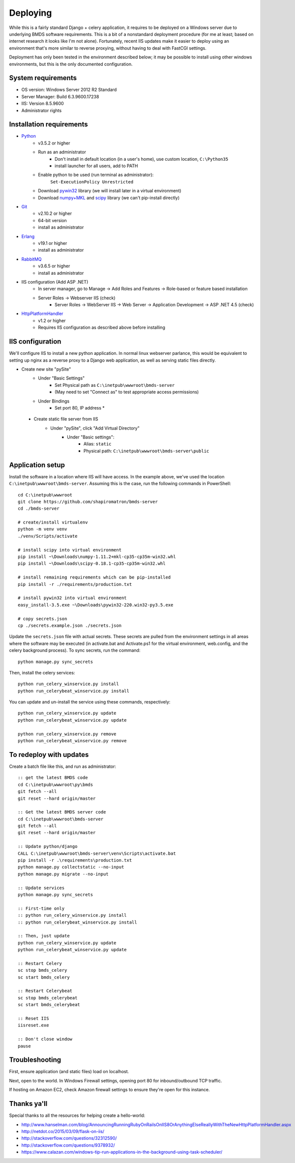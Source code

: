 Deploying
=========

While this is a fairly standard Django + celery application, it requires to be deployed on a Windows server due to underlying BMDS software requirements. This is a bit of a nonstandard deployment procedure (for me at least; based on internet research it looks like I'm not alone). Fortunately, recent IIS updates make it easier to deploy using an environment that's more similar to reverse proxying, without having to deal with FastCGI settings.

Deployment has only been tested in the environment described below; it may be possible to install using other windows environments, but this is the only documented configuration.

System requirements
~~~~~~~~~~~~~~~~~~~

- OS version: Windows Server 2012 R2 Standard
- Server Manager: Build 6.3.9600.17238
- IIS: Version 8.5.9600
- Administrator rights

Installation requirements
~~~~~~~~~~~~~~~~~~~~~~~~~

- Python_
    - v3.5.2 or higher
    - Run as an administrator
        - Don't install in default location (in a user's home), use custom location, ``C:\Python35``
        - install launcher for  all users, add to PATH
    - Enable python to be used (run terminal as administrator):
        ``Set-ExecutionPolicy Unrestricted``
    - Download `pywin32`_ library (we will install later in a virtual environment)
    - Download `numpy+MKL`_ and `scipy`_ library (we can't pip-install directly)
- Git_
    - v2.10.2 or higher
    - 64-bit version
    - install as administrator
- Erlang_
    - v19.1 or higher
    - install as administrator
- RabbitMQ_
    - v3.6.5 or higher
    - install as administrator
- IIS configuration (Add ASP .NET)
    - In server manager, go to Manage -> Add Roles and Features -> Role-based or feature based installation
    - Server Roles -> Webserver IIS (check)
        - Server Roles -> WebServer IIS -> Web Server -> Application Development -> ASP .NET 4.5 (check)
- HttpPlatformHandler_
    - v1.2 or higher
    - Requires IIS configuration as described above before installing

.. _Python: https://www.python.org/downloads/
.. _pywin32: https://sourceforge.net/projects/pywin32/
.. _`numpy+MKL`: http://www.lfd.uci.edu/~gohlke/pythonlibs/
.. _scipy: http://www.lfd.uci.edu/~gohlke/pythonlibs/
.. _Git: https://git-scm.com/download/win
.. _Erlang: http://www.erlang.org/downloads
.. _RabbitMQ: http://www.rabbitmq.com/downloads.html
.. _HttpPlatformHandler: https://www.iis.net/downloads/microsoft/httpplatformhandler

IIS configuration
~~~~~~~~~~~~~~~~~
We'll configure IIS to install a new python application. In normal linux webserver
parlance, this would be equivalent to setting up nginx as a reverse proxy to a
Django web application, as well as serving static files directly.

- Create new site "pySite"
    - Under "Basic Settings"
        - Set Physical path as ``C:\inetpub\wwwroot\bmds-server``
        - (May need to set "Connect as" to test appropriate access permissions)
    - Under Bindings
        - Set port 80, IP address *

 - Create static file server from IIS
     - Under "pySite", click "Add Virtual Directory"
         - Under "Basic settings":
             - Alias: ``static``
             - Physical path: ``C:\inetpub\wwwroot\bmds-server\public``

Application setup
~~~~~~~~~~~~~~~~~

Install the software in a location where IIS will have access. In the example above, we've used the location ``C:\inetpub\wwwroot\bmds-server``. Assuming this is the case, run the following commands in PowerShell::

    cd C:\inetpub\wwwroot
    git clone https://github.com/shapiromatron/bmds-server
    cd ./bmds-server

    # create/install virtualenv
    python -m venv venv
    ./venv/Scripts/activate

    # install scipy into virtual environment
    pip install ~\Downloads\numpy‑1.11.2+mkl‑cp35‑cp35m‑win32.whl
    pip install ~\Downloads\scipy‑0.18.1‑cp35‑cp35m‑win32.whl

    # install remaining requirements which can be pip-installed
    pip install -r ./requirements/production.txt

    # install pywin32 into virtual environment
    easy_install-3.5.exe ~\Downloads\pywin32-220.win32-py3.5.exe

    # copy secrets.json
    cp ./secrets.example.json ./secrets.json

Update the ``secrets.json`` file with actual secrets. These secrets are pulled
from the environment settings in all areas where the software may be executed
(in activate.bat and Activate.ps1 for the virtual environment, web.config,
and the celery background process). To sync secrets, run the command::

    python manage.py sync_secrets

Then, install the celery services::

    python run_celery_winservice.py install
    python run_celerybeat_winservice.py install

You can update and un-install the service using these commands, respectively::

    python run_celery_winservice.py update
    python run_celerybeat_winservice.py update

    python run_celery_winservice.py remove
    python run_celerybeat_winservice.py remove

To redeploy with updates
~~~~~~~~~~~~~~~~~~~~~~~~

Create a batch file like this, and run as administrator::

    :: get the latest BMDS code
    cd C:\inetpub\wwwroot\py\bmds
    git fetch --all
    git reset --hard origin/master

    :: Get the latest BMDS server code
    cd C:\inetpub\wwwroot\bmds-server
    git fetch --all
    git reset --hard origin/master

    :: Update python/django
    CALL C:\inetpub\wwwroot\bmds-server\venv\Scripts\activate.bat
    pip install -r .\requirements\production.txt
    python manage.py collectstatic --no-input
    python manage.py migrate --no-input

    :: Update services
    python manage.py sync_secrets

    :: First-time only
    :: python run_celery_winservice.py install
    :: python run_celerybeat_winservice.py install

    :: Then, just update
    python run_celery_winservice.py update
    python run_celerybeat_winservice.py update

    :: Restart Celery
    sc stop bmds_celery
    sc start bmds_celery

    :: Restart Celerybeat
    sc stop bmds_celerybeat
    sc start bmds_celerybeat

    :: Reset IIS
    iisreset.exe

    :: Don't close window
    pause

Troubleshooting
~~~~~~~~~~~~~~~

First, ensure application (and static files) load on localhost.

Next, open to the world. In Windows Firewall settings, opening port 80 for inbound/outbound TCP traffic.

If hosting on Amazon EC2, check Amazon firewall settings to ensure they're open for this instance.

Thanks ya'll
~~~~~~~~~~~~

Special thanks to all the resources for helping create a hello-world:

- http://www.hanselman.com/blog/AnnouncingRunningRubyOnRailsOnIIS8OrAnythingElseReallyWithTheNewHttpPlatformHandler.aspx
- http://netdot.co/2015/03/09/flask-on-iis/
- http://stackoverflow.com/questions/32312590/
- http://stackoverflow.com/questions/9378932/
- https://www.calazan.com/windows-tip-run-applications-in-the-background-using-task-scheduler/

